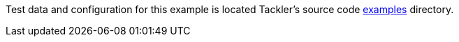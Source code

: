 
Test data and configuration for this example is located Tackler's source code
link:https://github.com/tackler-ng/tackler/tree/main/examples[examples] directory.
